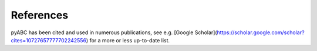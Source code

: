 .. _references:

References
==========

pyABC has been cited and used in numerous publications, see e.g. [Google Scholar](https://scholar.google.com/scholar?cites=10727657777702242556) for a more or less up-to-date list.
